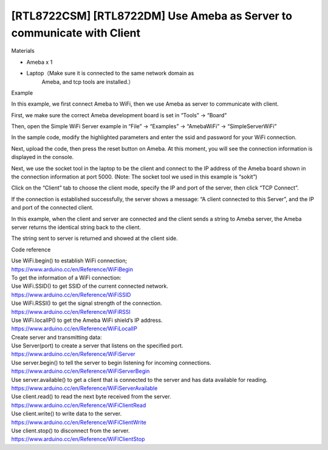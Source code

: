[RTL8722CSM] [RTL8722DM] Use Ameba as Server to communicate with Client
==========================================================================
Materials

-  Ameba x 1

-  Laptop（Make sure it is connected to the same network domain as
      Ameba, and tcp tools are installed.）

Example

In this example, we first connect Ameba to WiFi, then we use Ameba as
server to communicate with client.

First, we make sure the correct Ameba development board is set in
“Tools” -> “Board”

Then, open the Simple WiFi Server example in “File” -> “Examples” ->
“AmebaWiFi” -> “SimpleServerWiFi”

.. image:: ../media/[RTL8722CSM]_[RTL8722DM]_Use_Ameba_as_Server_to_communicate_with_Client/image1.png
   :alt: 3-1
   :width: 716
   :height: 867
   :scale: 100 %

In the sample code, modify the highlighted parameters and enter the ssid
and password for your WiFi connection.

Next, upload the code, then press the reset button on Ameba. At this
moment, you will see the connection information is displayed in the
console.

| |3-3|
| Next, we use the socket tool in the laptop to be the client and
  connect to the IP address of the Ameba board shown in the connection
  information at port 5000. (Note: The socket tool we used in this
  example is “sokit”)

.. image:: ../media/[RTL8722CSM]_[RTL8722DM]_Use_Ameba_as_Server_to_communicate_with_Client/image3.png
   :alt: 3-4
   :width: 704
   :height: 355
   :scale: 100 %

Click on the “Client” tab to choose the client mode, specify the IP and
port of the server, then click “TCP Connect”.

If the connection is established successfully, the server shows a
message: “A client connected to this Server”, and the IP and port of the
connected client.

In this example, when the client and server are connected and the client
sends a string to Ameba server, the Ameba server returns the identical
string back to the client.

.. image:: ../media/[RTL8722CSM]_[RTL8722DM]_Use_Ameba_as_Server_to_communicate_with_Client/image4.png
   :alt: 3-5
   :width: 799
   :height: 574
   :scale: 100 %

The string sent to server is returned and showed at the client side.

Code reference

| Use WiFi.begin() to establish WiFi connection;
| https://www.arduino.cc/en/Reference/WiFiBegin
| To get the information of a WiFi connection:
| Use WiFi.SSID() to get SSID of the current connected network.
| https://www.arduino.cc/en/Reference/WiFiSSID
| Use WiFi.RSSI() to get the signal strength of the connection.
| https://www.arduino.cc/en/Reference/WiFiRSSI
| Use WiFi.localIP() to get the Ameba WiFi shield’s IP address.
| https://www.arduino.cc/en/Reference/WiFiLocalIP
| Create server and transmitting data:
| Use Server(port) to create a server that listens on the specified
  port.
| https://www.arduino.cc/en/Reference/WiFiServer
| Use server.begin() to tell the server to begin listening for incoming
  connections.
| https://www.arduino.cc/en/Reference/WiFiServerBegin
| Use server.available() to get a client that is connected to the server
  and has data available for reading.
| https://www.arduino.cc/en/Reference/WiFiServerAvailable
| Use client.read() to read the next byte received from the server.
| https://www.arduino.cc/en/Reference/WiFiClientRead
| Use client.write() to write data to the server.
| https://www.arduino.cc/en/Reference/WiFiClientWrite
| Use client.stop() to disconnect from the server.
| https://www.arduino.cc/en/Reference/WiFIClientStop

.. |3-3| image:: ../media/[RTL8722CSM]_[RTL8722DM]_Use_Ameba_as_Server_to_communicate_with_Client/image2.png
   :width: 704
   :height: 355
   :scale: 100 %